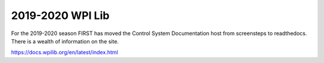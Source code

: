 2019-2020 WPI Lib
======================

For the 2019-2020 season FIRST has moved the Control System Documentation host from  screensteps to readthedocs. There is a wealth of information on the site.

https://docs.wpilib.org/en/latest/index.html